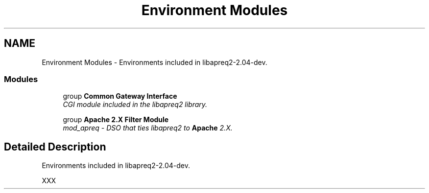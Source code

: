 .TH "Environment Modules" 3 "30 Aug 2004" "Version 2.04-dev" "libapreq2" \" -*- nroff -*-
.ad l
.nh
.SH NAME
Environment Modules \- Environments included in libapreq2-2.04-dev.  

.PP
.SS "Modules"

.in +1c
.ti -1c
.RI "group \fBCommon Gateway Interface\fP"
.br
.RI "\fICGI module included in the libapreq2 library. \fP"
.PP
.in +1c

.ti -1c
.RI "group \fBApache 2.X Filter Module\fP"
.br
.RI "\fImod_apreq - DSO that ties libapreq2 to \fBApache\fP 2.X. \fP"
.PP

.in -1c
.SH "Detailed Description"
.PP 
Environments included in libapreq2-2.04-dev. 
.PP
XXX 
